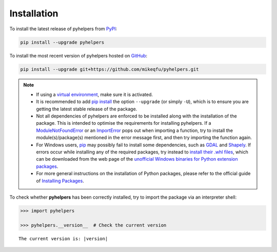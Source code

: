 ============
Installation
============

To install the latest release of pyhelpers from `PyPI`_:

.. _PyPi: https://pypi.org/project/pyhelpers/

.. code-block:: console

    pip install --upgrade pyhelpers


To install the most recent version of pyhelpers hosted on `GitHub`_:

.. _GitHub: https://github.com/mikeqfu/pyhelpers

.. code-block:: console

    pip install --upgrade git+https://github.com/mikeqfu/pyhelpers.git


.. note::

    - If using a `virtual environment`_, make sure it is activated.
    - It is recommended to add `pip install`_ the option ``--upgrade`` (or simply ``-U``), which is to ensure you are getting the latest stable release of the package.
    - Not all dependencies of pyhelpers are enforced to be installed along with the installation of the package. This is intended to optimise the requirements for installing pyhelpers. If a `ModuleNotFoundError`_ or an `ImportError`_ pops out when importing a function, try to install the module(s)/package(s) mentioned in the error message first, and then try importing the function again.
    - For Windows users, `pip`_ may possibly fail to install some dependencies, such as `GDAL`_ and `Shapely`_. If errors occur while installing any of the required packages, try instead to `install their .whl files`_, which can be downloaded from the web page of the `unofficial Windows binaries for Python extension packages`_.
    - For more general instructions on the installation of Python packages, please refer to the official guide of `Installing Packages`_.

    .. _virtual environment: https://packaging.python.org/glossary/#term-Virtual-Environment
    .. _pip install: https://pip.pypa.io/en/stable/cli/pip_install/
    .. _ModuleNotFoundError: https://docs.python.org/3/library/exceptions.html#ModuleNotFoundError
    .. _ImportError: https://docs.python.org/3/library/exceptions.html#ImportError
    .. _pip: https://pip.pypa.io/en/stable/cli/pip/
    .. _GDAL: https://pypi.org/project/GDAL/
    .. _Shapely: https://pypi.org/project/Shapely/
    .. _install their .whl files: https://stackoverflow.com/a/27909082/4981844
    .. _unofficial Windows binaries for Python extension packages: https://www.lfd.uci.edu/~gohlke/pythonlibs/
    .. _Installing Packages: https://packaging.python.org/tutorials/installing-packages/


To check whether **pyhelpers** has been correctly installed, try to import the package via an interpreter shell:

.. code-block:: python
    :name: cmd current version

    >>> import pyhelpers

    >>> pyhelpers.__version__  # Check the current version

.. parsed-literal::
    The current version is: |version|
